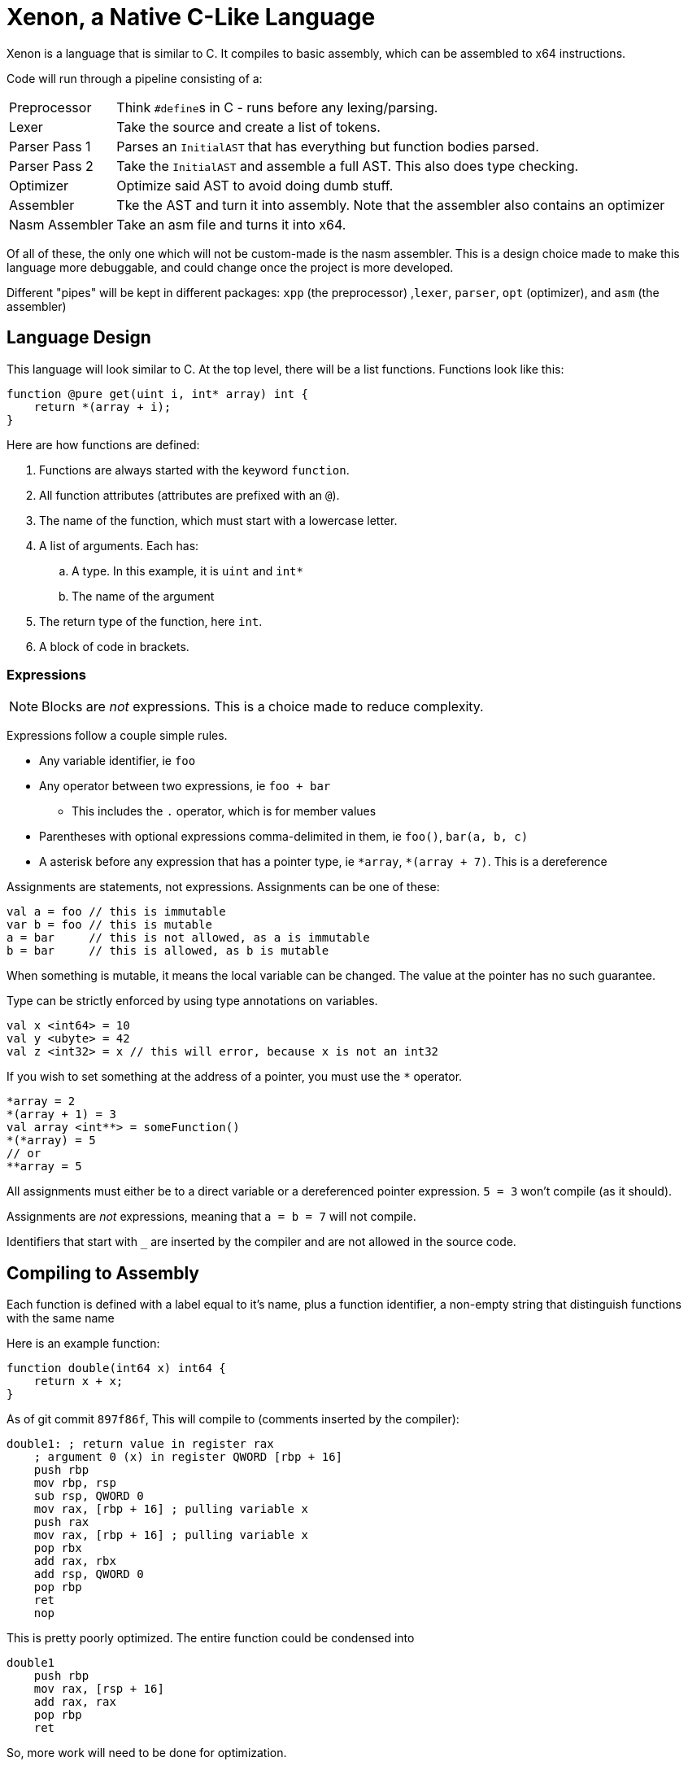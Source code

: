= Xenon, a Native C-Like Language

Xenon is a language that is similar to C.
It compiles to basic assembly, which can be assembled to x64 instructions.

Code will run through a pipeline consisting of a:

[horizontal]

Preprocessor:: Think ``#define``s in C - runs before any lexing/parsing.
Lexer:: Take the source and create a list of tokens.
Parser Pass 1:: Parses an `InitialAST` that has everything but function bodies parsed.
Parser Pass 2:: Take the `InitialAST` and assemble a full AST. This also does type checking.
Optimizer:: Optimize said AST to avoid doing dumb stuff.
Assembler:: Tke the AST and turn it into assembly. Note that the assembler also contains an optimizer
Nasm Assembler:: Take an asm file and turns it into x64.

Of all of these, the only one which will not be custom-made is the nasm assembler.
This is a design choice made to make this language more debuggable,
and could change once the project is more developed.

Different "pipes" will be kept in different packages: `xpp` (the preprocessor) ,`lexer`, `parser`, `opt` (optimizer), and `asm` (the assembler)

== Language Design

This language will look similar to C.
At the top level, there will be a list functions. Functions look like this:

[source,c]
----
function @pure get(uint i, int* array) int {
    return *(array + i);
}
----


Here are how functions are defined:

. Functions are always started with the keyword `function`.
. All function attributes (attributes are prefixed with an `@`).
. The name of the function, which must start with a lowercase letter.
. A list of arguments. Each has:
.. A type. In this example, it is `uint` and `int*`
.. The name of the argument
. The return type of the function, here `int`.
. A block of code in brackets.

=== Expressions

NOTE: Blocks are _not_ expressions. This is a choice made to reduce complexity.

Expressions follow a couple simple rules.

* Any variable identifier,
ie `foo`
* Any operator between two expressions,
ie `foo + bar`
** This includes the `.` operator, which is for member values
* Parentheses with optional expressions comma-delimited in them,
ie `foo()`, `bar(a, b, c)`
* A asterisk before any expression that has a pointer type,
ie `\*array`, `*(array + 7)`. This is a dereference

Assignments are statements, not expressions.
Assignments can be one of these:

[source, xenon]
----
val a = foo // this is immutable
var b = foo // this is mutable
a = bar     // this is not allowed, as a is immutable
b = bar     // this is allowed, as b is mutable
----

When something is mutable, it means the local variable can be changed.
The value at the pointer has no such guarantee.

Type can be strictly enforced by using type annotations on variables.
[source, xenon]
----
val x <int64> = 10
val y <ubyte> = 42
val z <int32> = x // this will error, because x is not an int32
----


If you wish to set something at the address of a pointer, you must use the `*` operator.

[source, xenon]
----
*array = 2
*(array + 1) = 3
val array <int**> = someFunction()
*(*array) = 5
// or
**array = 5
----
All assignments must either be to a direct variable or a dereferenced pointer expression.
`5 = 3` won't compile (as it should).

Assignments are _not_ expressions, meaning that `a = b = 7` will not compile.

Identifiers that start with `_` are inserted by the compiler and are not allowed in the source code.

== Compiling to Assembly

Each function is defined with a label equal to it's name,
plus a function identifier, a non-empty string that distinguish functions with the same name

Here is an example function:

[source, xenon]
----
function double(int64 x) int64 {
    return x + x;
}
----
As of git commit `897f86f`, This will compile to (comments inserted by the compiler):
[source, assembly]
----
double1: ; return value in register rax
    ; argument 0 (x) in register QWORD [rbp + 16]
    push rbp
    mov rbp, rsp
    sub rsp, QWORD 0
    mov rax, [rbp + 16] ; pulling variable x
    push rax
    mov rax, [rbp + 16] ; pulling variable x
    pop rbx
    add rax, rbx
    add rsp, QWORD 0
    pop rbp
    ret
    nop
----
This is pretty poorly optimized. The entire function could be condensed into
[soure, assembly]
----
double1
    push rbp
    mov rax, [rsp + 16]
    add rax, rax
    pop rbp
    ret
----
So, more work will need to be done for optimization.


== Current Issues

There are many things that you should be able to do that will crash with a NotImplementedException.
Because writing these down will lead to them being quickly outdated,
I'm only going to document shortcomings that will *not* crash the compiler.

* Functions are not checked to make sure they return, nor is the return type checked.
If functions do not return, the program will execute random instructions.
